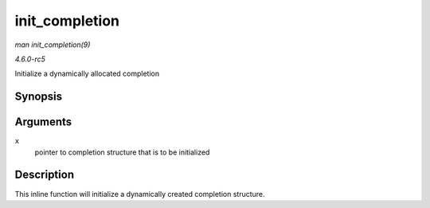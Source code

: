 .. -*- coding: utf-8; mode: rst -*-

.. _API-init-completion:

===============
init_completion
===============

*man init_completion(9)*

*4.6.0-rc5*

Initialize a dynamically allocated completion


Synopsis
========

.. c:function:: void init_completion( struct completion * x )

Arguments
=========

``x``
    pointer to completion structure that is to be initialized


Description
===========

This inline function will initialize a dynamically created completion
structure.


.. ------------------------------------------------------------------------------
.. This file was automatically converted from DocBook-XML with the dbxml
.. library (https://github.com/return42/sphkerneldoc). The origin XML comes
.. from the linux kernel, refer to:
..
.. * https://github.com/torvalds/linux/tree/master/Documentation/DocBook
.. ------------------------------------------------------------------------------
